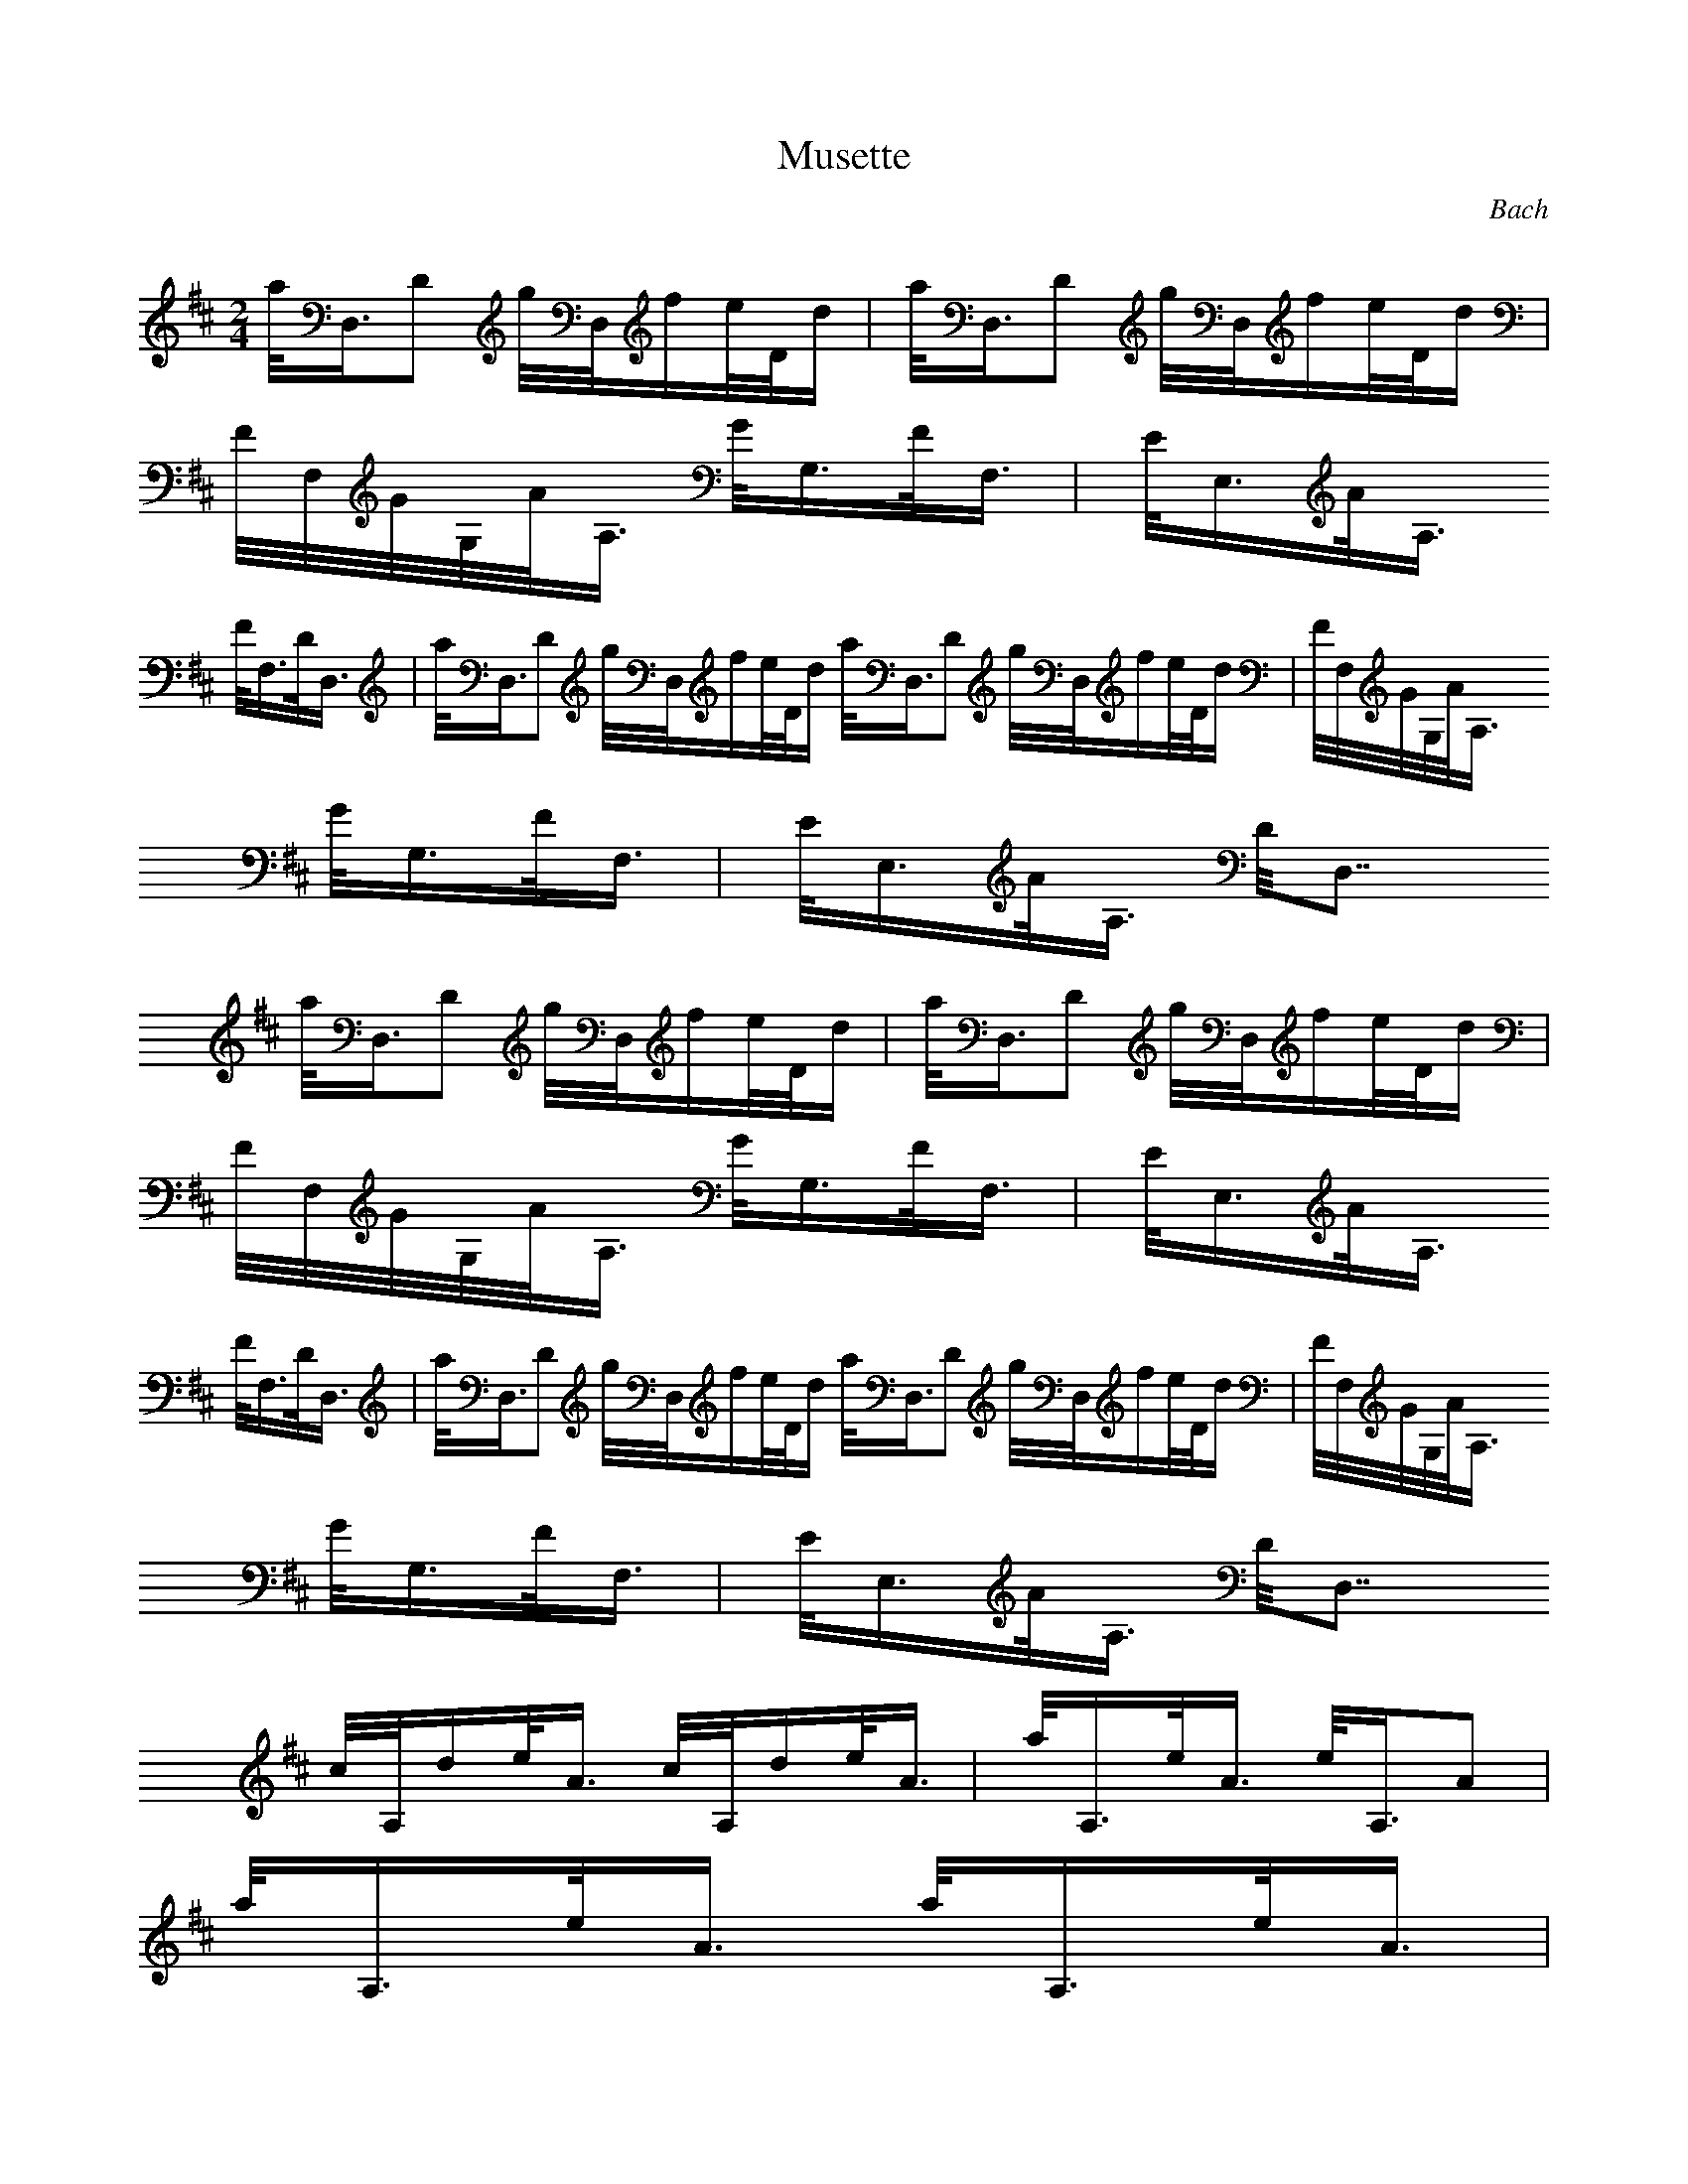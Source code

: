 X:1
T:Musette
C:Bach
Z:Hoho windfola server
M:2/4
L:1/8
Q:125=1/4
K:D
a/4D,3/4D g/4D,/4f/2e/4D/4d/2| a/4D,3/4D g/4D,/4f/2e/4D/4d/2 |
F/4F,/4G/4G,/4A/4A,3/4 G/4G,3/4F/4F,3/4| E/4E,3/4A/4A,3/4
F/4F,3/4D/4D,3/4| a/4D,3/4D g/4D,/4f/2e/4D/4d/2 a/4D,3/4D g/4D,/4f/2e/4D/4d/2| F/4F,/4G/4G,/4A/4A,3/4
G/4G,3/4F/4F,3/4| E/4E,3/4A/4A,3/4 D/4D,7/4
a/4D,3/4D g/4D,/4f/2e/4D/4d/2| a/4D,3/4D g/4D,/4f/2e/4D/4d/2 |
F/4F,/4G/4G,/4A/4A,3/4 G/4G,3/4F/4F,3/4| E/4E,3/4A/4A,3/4
F/4F,3/4D/4D,3/4| a/4D,3/4D g/4D,/4f/2e/4D/4d/2 a/4D,3/4D g/4D,/4f/2e/4D/4d/2| F/4F,/4G/4G,/4A/4A,3/4
G/4G,3/4F/4F,3/4| E/4E,3/4A/4A,3/4 D/4D,7/4
c/4A,/4d/2e/4A3/4 c/4A,/4d/2e/4A3/4| a/4A,3/4e/4A3/4 e/4A,3/4A |
a/4A,3/4e/4A3/4 a/4A,3/4e/4A3/4 |
d/4A,/4c/2B/4A,/4A/2 B/4E,3/4E/4E,3/4| e/4E,3/4^d/4E3/4
E/4E,3/4=d/4E3/4| E,c/4E3/4 a/4E,3/4^g/4E3/4| e/4E,3/4^d/4E3/4
E/4E,3/4=d/4E3/4| E,c/4E3/4 a/4E,3/4^g/4E3/4| e/4E,/4^d/2c/4E/4^d/2
e/4E,/4^d/2c/4E/4^d/2 |
e/4E,3/4^G/4E,3/4 A/4C,3/4d/4D,3/4| c/4E,/4d/2e A/4A,3/4D/4D,3/4 |
C/4C,/4D/4D,/4E/4E,3/4 A,2| a/4D,3/4D g/4D,/4f/2e/4D/4d/2| a/4D,3/4D g/4D,/4f/2e/4D/4d/2 |
F/4F,/4G/4G,/4A/4A,3/4 G/4G,3/4F/4F,3/4| E/4E,3/4A/4A,3/4
F/4F,3/4D/4D,3/4| a/4D,3/4D g/4D,/4f/2e/4D/4d/2| a/4D,3/4D
g/4D,/4f/2e/4D/4d/2| F/4F,/4G/4G,/4A/4A,3/4 G/4G,3/4F/4F,3/4 |
E/4E,3/4A/4A,3/4 D/4D,7/4
c/4A,/4d/2e/4A3/4 c/4A,/4d/2e/4A3/4| a/4A,3/4e/4A3/4 e/4A,3/4A |
a/4A,3/4e/4A3/4 a/4A,3/4e/4A3/4 |
d/4A,/4c/2B/4A,/4A/2 B/4E,3/4E/4E,3/4| e/4E,3/4^d/4E3/4
E/4E,3/4=d/4E3/4| E,c/4E3/4 a/4E,3/4^g/4E3/4| e/4E,3/4^d/4E3/4
E/4E,3/4=d/4E3/4| E,c/4E3/4 a/4E,3/4^g/4E3/4| e/4E,/4^d/2c/4E/4^d/2
e/4E,/4^d/2c/4E/4^d/2 |
e/4E,3/4^G/4E,3/4 A/4C,3/4d/4D,3/4| c/4E,/4d/2e A/4A,3/4D/4D,3/4 |
C/4C,/4D/4D,/4E/4E,3/4 A,2| a/4D,3/4D g/4D,/4f/2e/4D/4d/2| a/4D,3/4D g/4D,/4f/2e/4D/4d/2 |
F/4F,/4G/4G,/4A/4A,3/4 G/4G,3/4F/4F,3/4| E/4E,3/4A/4A,3/4
F/4F,3/4D/4D,3/4| a/4D,3/4D g/4D,/4f/2e/4D/4d/2| a/4D,3/4D
g/4D,/4f/2e/4D/4d/2| F/4F,/4G/4G,/4A/4A,3/4 G/3G,2/3F/3F,2/3 |
E/3E,2/3A/3A,2/3 D/3D,5/3
